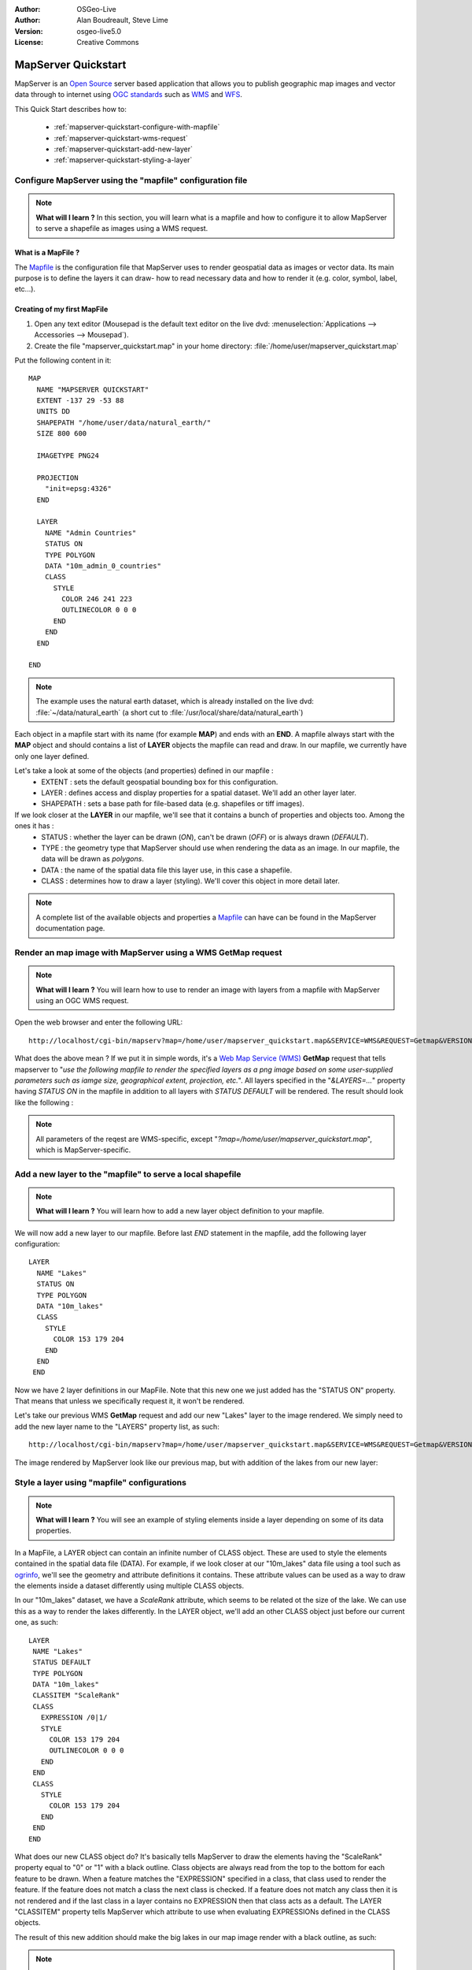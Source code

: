 :Author: OSGeo-Live
:Author: Alan Boudreault, Steve Lime
:Version: osgeo-live5.0
:License: Creative Commons

.. _mapserver-quickstart:

.. image:: ../../images/project_logos/logo-mapserver-new.png
  :scale: 65 %
  :alt: Project logo
  :align: right
  :target: http://mapserver.org/

.. image:: ../../images/logos/OSGeo_project.png
  :scale: 100 %
  :alt: OSGeo Project
  :align: right
  :target: http://www.osgeo.org

======================
 MapServer Quickstart
======================

MapServer is an `Open Source <http://www.opensource.org>`_ server based application that allows you to publish geographic map images and vector data through to internet using `OGC standards <http://www.opengeospatial.org/standards>`_ such as `WMS <http://www.opengeospatial.org/standards/wms>`_ and `WFS <http://www.opengeospatial.org/standards/wfs>`_.

This Quick Start describes how to:
     
  * :ref:`mapserver-quickstart-configure-with-mapfile`
  * :ref:`mapserver-quickstart-wms-request`
  * :ref:`mapserver-quickstart-add-new-layer`
  * :ref:`mapserver-quickstart-styling-a-layer`

.. _mapserver-quickstart-configure-with-mapfile:

Configure MapServer using the "mapfile" configuration file
==========================================================

.. note:: **What will I learn ?** In this section, you will learn what is a mapfile and how to configure it to allow MapServer to serve a shapefile as images using a WMS request.

What is a MapFile ?
-------------------

The `Mapfile <http://mapserver.org/mapfile/index.html>`_ is the configuration file that MapServer uses to render geospatial data as images or vector data.  Its main purpose is to define the layers it can draw- how to read necessary data and how to render it (e.g. color, symbol, label, etc...).

Creating of my first MapFile
-----------------------------

#. Open any text editor (Mousepad is the default text editor on the live dvd: :menuselection:`Applications --> Accessories --> Mousepad`).
#. Create the file "mapserver_quickstart.map" in your home directory: :file:`/home/user/mapserver_quickstart.map`

Put the following content in it::

  MAP
    NAME "MAPSERVER QUICKSTART"
    EXTENT -137 29 -53 88
    UNITS DD
    SHAPEPATH "/home/user/data/natural_earth/"
    SIZE 800 600

    IMAGETYPE PNG24
  
    PROJECTION
      "init=epsg:4326" 
    END

    LAYER
      NAME "Admin Countries"
      STATUS ON
      TYPE POLYGON
      DATA "10m_admin_0_countries"
      CLASS 
        STYLE
          COLOR 246 241 223
          OUTLINECOLOR 0 0 0
        END
      END 
    END

  END

.. note::
    
   The example uses the natural earth dataset, which is already installed on the live dvd: :file:`~/data/natural_earth` (a short cut to :file:`/usr/local/share/data/natural_earth`)

Each object in a mapfile start with its name (for example **MAP**) and ends with an **END**.  A mapfile always start with the **MAP** object and should contains a list of **LAYER** objects the mapfile can read and draw.  In our mapfile, we currently have only one layer defined.

Let's take a look at some of the objects (and properties) defined in our mapfile : 
 * EXTENT : sets the default geospatial bounding box for this configuration.
 * LAYER : defines access and display properties for a spatial dataset.  We'll add an other layer later.
 * SHAPEPATH : sets a base path for file-based data (e.g. shapefiles or tiff images). 

If we look closer at the **LAYER** in our mapfile, we'll see that it contains a bunch of properties and objects too.  Among the ones it has :
 * STATUS : whether the layer can be drawn (*ON*), can't be drawn (*OFF*) or is always drawn (*DEFAULT*).
 * TYPE : the geometry type that MapServer should use when rendering the data as an image.  In our mapfile, the data will be drawn as *polygons*.
 * DATA : the name of the spatial data file this layer use, in this case a shapefile.
 * CLASS : determines how to draw a layer (styling).  We'll cover this object in more detail later.

.. note:: A complete list of the available objects and properties a `Mapfile <http://mapserver.org/mapfile/index.html>`_ can have can be found in the MapServer documentation page.

.. _mapserver-quickstart-wms-request:

Render an map image with MapServer using a WMS **GetMap** request
==================================================================

.. note:: **What will I learn ?** You will learn how to use to render an image with layers from a mapfile with MapServer using an OGC WMS request.

Open the web browser and enter the following URL::

 http://localhost/cgi-bin/mapserv?map=/home/user/mapserver_quickstart.map&SERVICE=WMS&REQUEST=Getmap&VERSION=1.1.1&LAYERS=Admin%20Countries&SRS=EPSG:4326&BBOX=-137,29,-53,88&FORMAT=AGG/PNG&WIDTH=800&HEIGHT=600

What does the above mean ?  If we put it in simple words, it's a `Web Map Service (WMS) <http://www.opengeospatial.org/standards/wms>`_ **GetMap** request that tells mapserver to "*use the following mapfile to render the specified layers as a png image based on some user-supplied parameters such as iamge size, geographical extent, projection, etc.*".  All layers specified in the "*&LAYERS=...*" property having *STATUS ON* in the mapfile in addition to all layers with *STATUS DEFAULT* will be rendered.  The result should look like the following :

  .. image:: ../../images/screenshots/800x600/mapserver_map.png
    :scale: 70 %

.. note:: All parameters of the reqest are WMS-specific, except "*?map=/home/user/mapserver_quickstart.map*", which is MapServer-specific.  

.. _mapserver-quickstart-add-new-layer:

Add a new layer to the "mapfile" to serve a local shapefile
===========================================================

.. note:: **What will I learn ?** You will learn how to add a new layer object definition to your mapfile.

We will now add a new layer to our mapfile. Before last *END* statement in the mapfile, add the following layer configuration::

 LAYER
   NAME "Lakes"
   STATUS ON
   TYPE POLYGON
   DATA "10m_lakes"
   CLASS 
     STYLE
       COLOR 153 179 204
     END
   END 
  END

Now we have 2 layer definitions in our MapFile.  Note that this new one we just added has the "STATUS ON" property.  That means that unless we specifically request it, it won't be rendered.

Let's take our previous WMS **GetMap** request and add our new "Lakes" layer to the image rendered.  We simply need to add the new layer name to the "LAYERS" property list, as such::

 http://localhost/cgi-bin/mapserv?map=/home/user/mapserver_quickstart.map&SERVICE=WMS&REQUEST=Getmap&VERSION=1.1.1&LAYERS=Admin%20Countries,Lakes&SRS=EPSG:4326&BBOX=-137,29,-53,88&FORMAT=AGG/PNG&WIDTH=800&HEIGHT=600

The image rendered by MapServer look like our previous map, but with addition of the lakes from our new layer:

  .. image:: ../../images/screenshots/800x600/mapserver_lakes.png
    :scale: 70 %

.. _mapserver-quickstart-styling-a-layer:

Style a layer using "mapfile" configurations
=============================================

.. note:: **What will I learn ?** You will see an example of styling elements inside a layer depending on some of its data properties.

In a MapFile, a LAYER object can contain an infinite number of CLASS object.  These are used to style the elements contained in the spatial data file (DATA).  For example, if we look closer at our "10m_lakes" data file using a tool such as `ogrinfo <http://www.gdal.org/ogrinfo.html>`_, we'll see the geometry and attribute definitions it contains.  These attribute values can be used as a way to draw the elements inside a dataset differently using multiple CLASS objects.

In our "10m_lakes" dataset, we have a *ScaleRank* attribute, which seems to be related ot the size of the lake.  We can use this as a way to render the lakes differently.  In the LAYER object, we'll add an other CLASS object just before our current one, as such::

  LAYER
   NAME "Lakes"
   STATUS DEFAULT
   TYPE POLYGON
   DATA "10m_lakes"
   CLASSITEM "ScaleRank" 
   CLASS 
     EXPRESSION /0|1/  
     STYLE
       COLOR 153 179 204
       OUTLINECOLOR 0 0 0
     END
   END 
   CLASS 
     STYLE
       COLOR 153 179 204
     END
   END 
  END

What does our new CLASS object do?  It's basically tells MapServer to draw the elements having the "ScaleRank" property equal to "0" or "1" with a black outline.  Class objects are always read from the top to the bottom for each feature to be drawn.  When a feature matches the "EXPRESSION" specified in a class, that class used to render the feature. If the feature does not match a class the next class is checked. If a feature does not match any class then it is not rendered and if the last class in a layer contains no EXPRESSION then that class acts as a default. The LAYER "CLASSITEM" property tells MapServer which attribute to use when evaluating EXPRESSIONs defined in the CLASS objects.

The result of this new addition should make the big lakes in our map image render with a black outline, as such:

  .. image:: ../../images/screenshots/800x600/mapserver_lakes_scalerank.png
    :scale: 70 %

.. note:: Learn more about `EXPRESSIONS <http://mapserver.org/mapfile/expressions.html>`_ in MapServer.

What Next?
==========

This is a simple example, but you can do much, much more.  The MapServer project website contains many resources to help you get started.  Here's a few resources to check out next:

* Read the `Introduction to MapServer <http://mapserver.org/introduction.html#introduction>`_.
* Have a look at the `MapServer Tutorial <http://www.mapserver.org/tutorial/index.html>`_ which contains more MapFile examples.
* Check the `OGC Support and Configuration <http://www.mapserver.org/ogc/index.html>`_ to learn more about OGC standards in MapServer (WMS, WFS, SLD, WFS Filter Encoding, WCS, SOS, etc.).
* Ready to use MapServer ?  Then join the community on the `Mailing Lists <http://www.mapserver.org/community/lists.html>`_ to exchange ideas, discuss potential software improvements and ask questions.
